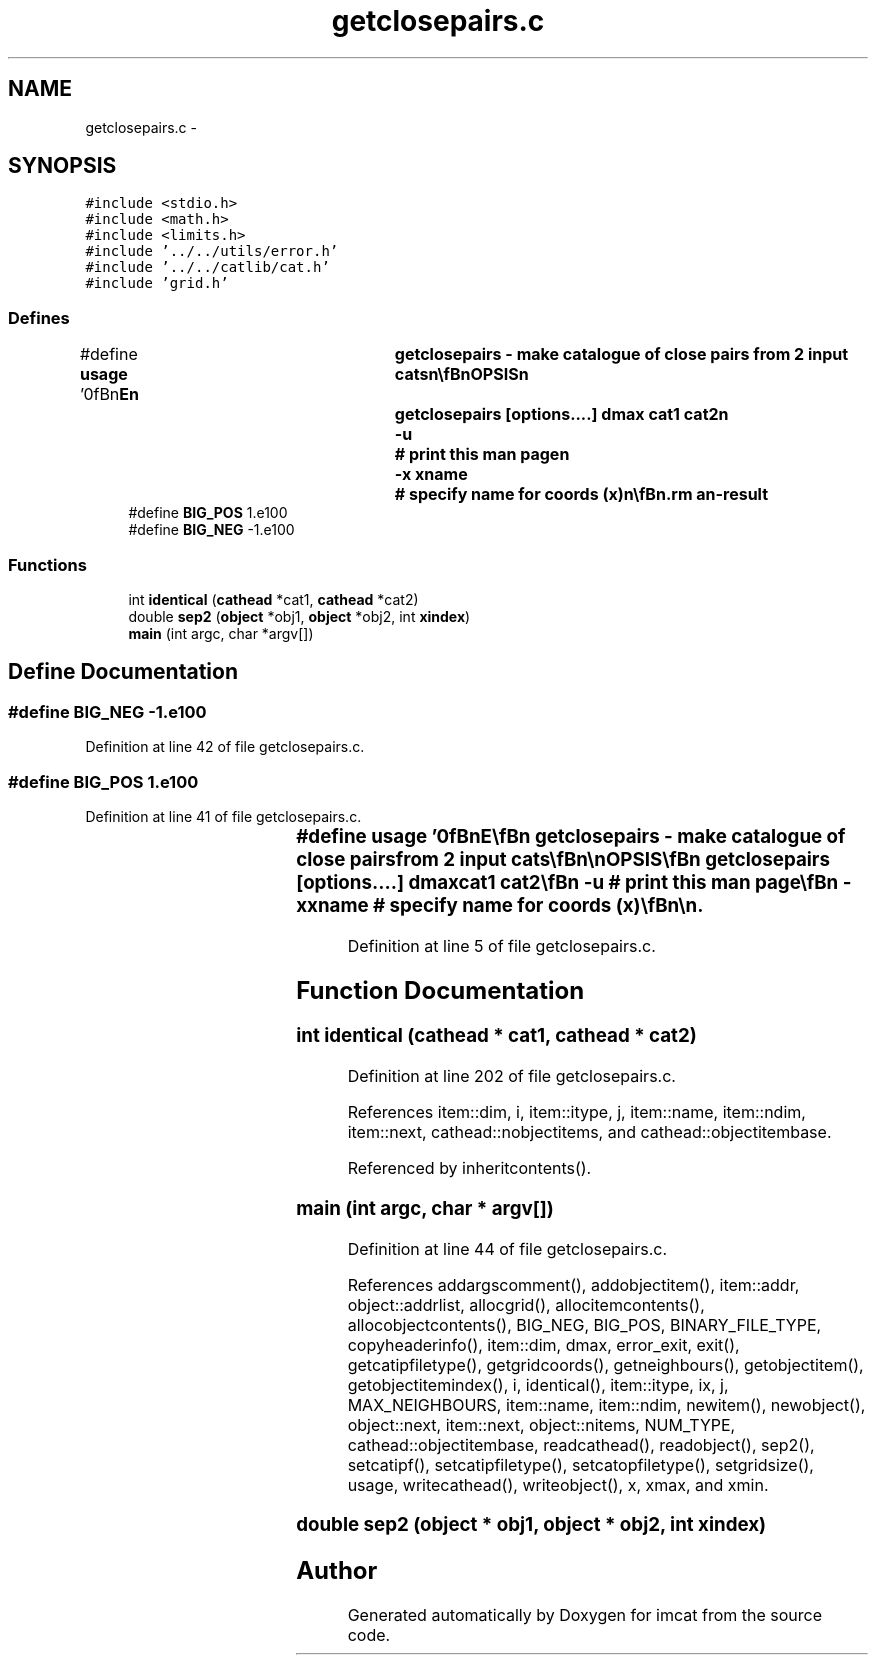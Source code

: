 .TH "getclosepairs.c" 3 "23 Dec 2003" "imcat" \" -*- nroff -*-
.ad l
.nh
.SH NAME
getclosepairs.c \- 
.SH SYNOPSIS
.br
.PP
\fC#include <stdio.h>\fP
.br
\fC#include <math.h>\fP
.br
\fC#include <limits.h>\fP
.br
\fC#include '../../utils/error.h'\fP
.br
\fC#include '../../catlib/cat.h'\fP
.br
\fC#include 'grid.h'\fP
.br

.SS "Defines"

.in +1c
.ti -1c
.RI "#define \fBusage\fP   '\\n\\\fBn\fP\\NAME\\\fBn\fP\\	getclosepairs - make catalogue of close pairs from 2 input cats\\\fBn\fP\\\\\fBn\fP\\SYNOPSIS\\\fBn\fP\\	getclosepairs [\fBoptions\fP....] dmax cat1 cat2\\\fBn\fP\\		-u		# print this man page\\\fBn\fP\\		-x \fBxname\fP 	# specify name for coords (x)\\\fBn\fP\\\\\fBn\fP\\DESCRIPTION\\\fBn\fP\\        'getclosepairs' reads two catalogues cat1, cat2 and writes to stdout\\\fBn\fP\\	\fBa\fP catalogue containing pairs with |separation| < dmax \\\fBn\fP\\	Output cat has \fBobject\fP items with the same names as in the input cats\\\fBn\fP\\	(which must have identical \fBobject\fP items)\\\fBn\fP\\	but each \fBobject\fP is \fBa\fP 2-vector formed from \fBa\fP \fBpair\fP of\\\fBn\fP\\	input objects.\\\fBn\fP\\	It works by installing the objects from the first cat into\\\fBn\fP\\	\fBa\fP grid of linked lists, and it then reads the objects\\\fBn\fP\\	from the second cat and outputs \fBa\fP \fBpair\fP-\fBobject\fP for\\\fBn\fP\\	each \fBpair\fP with separation < dmax.\\\fBn\fP\\\\\fBn\fP\\AUTHOR\\\fBn\fP\\	Nick Kaiser --- kaiser@cita.utoronto.ca\\\fBn\fP\\\\\fBn\fP\\\fBn\fP'"
.br
.ti -1c
.RI "#define \fBBIG_POS\fP   1.e100"
.br
.ti -1c
.RI "#define \fBBIG_NEG\fP   -1.e100"
.br
.in -1c
.SS "Functions"

.in +1c
.ti -1c
.RI "int \fBidentical\fP (\fBcathead\fP *cat1, \fBcathead\fP *cat2)"
.br
.ti -1c
.RI "double \fBsep2\fP (\fBobject\fP *obj1, \fBobject\fP *obj2, int \fBxindex\fP)"
.br
.ti -1c
.RI "\fBmain\fP (int argc, char *argv[])"
.br
.in -1c
.SH "Define Documentation"
.PP 
.SS "#define BIG_NEG   -1.e100"
.PP
Definition at line 42 of file getclosepairs.c.
.SS "#define BIG_POS   1.e100"
.PP
Definition at line 41 of file getclosepairs.c.
.SS "#define \fBusage\fP   '\\n\\\fBn\fP\\NAME\\\fBn\fP\\	getclosepairs - make catalogue of close pairs from 2 input cats\\\fBn\fP\\\\\fBn\fP\\SYNOPSIS\\\fBn\fP\\	getclosepairs [\fBoptions\fP....] dmax cat1 cat2\\\fBn\fP\\		-u		# print this man page\\\fBn\fP\\		-x \fBxname\fP 	# specify name for coords (x)\\\fBn\fP\\\\\fBn\fP\\DESCRIPTION\\\fBn\fP\\        'getclosepairs' reads two catalogues cat1, cat2 and writes to stdout\\\fBn\fP\\	\fBa\fP catalogue containing pairs with |separation| < dmax \\\fBn\fP\\	Output cat has \fBobject\fP items with the same names as in the input cats\\\fBn\fP\\	(which must have identical \fBobject\fP items)\\\fBn\fP\\	but each \fBobject\fP is \fBa\fP 2-vector formed from \fBa\fP \fBpair\fP of\\\fBn\fP\\	input objects.\\\fBn\fP\\	It works by installing the objects from the first cat into\\\fBn\fP\\	\fBa\fP grid of linked lists, and it then reads the objects\\\fBn\fP\\	from the second cat and outputs \fBa\fP \fBpair\fP-\fBobject\fP for\\\fBn\fP\\	each \fBpair\fP with separation < dmax.\\\fBn\fP\\\\\fBn\fP\\AUTHOR\\\fBn\fP\\	Nick Kaiser --- kaiser@cita.utoronto.ca\\\fBn\fP\\\\\fBn\fP\\\fBn\fP'"
.PP
Definition at line 5 of file getclosepairs.c.
.SH "Function Documentation"
.PP 
.SS "int identical (\fBcathead\fP * cat1, \fBcathead\fP * cat2)"
.PP
Definition at line 202 of file getclosepairs.c.
.PP
References item::dim, i, item::itype, j, item::name, item::ndim, item::next, cathead::nobjectitems, and cathead::objectitembase.
.PP
Referenced by inheritcontents().
.SS "main (int argc, char * argv[])"
.PP
Definition at line 44 of file getclosepairs.c.
.PP
References addargscomment(), addobjectitem(), item::addr, object::addrlist, allocgrid(), allocitemcontents(), allocobjectcontents(), BIG_NEG, BIG_POS, BINARY_FILE_TYPE, copyheaderinfo(), item::dim, dmax, error_exit, exit(), getcatipfiletype(), getgridcoords(), getneighbours(), getobjectitem(), getobjectitemindex(), i, identical(), item::itype, ix, j, MAX_NEIGHBOURS, item::name, item::ndim, newitem(), newobject(), object::next, item::next, object::nitems, NUM_TYPE, cathead::objectitembase, readcathead(), readobject(), sep2(), setcatipf(), setcatipfiletype(), setcatopfiletype(), setgridsize(), usage, writecathead(), writeobject(), x, xmax, and xmin.
.SS "double sep2 (\fBobject\fP * obj1, \fBobject\fP * obj2, int xindex)"
.PP
.SH "Author"
.PP 
Generated automatically by Doxygen for imcat from the source code.
